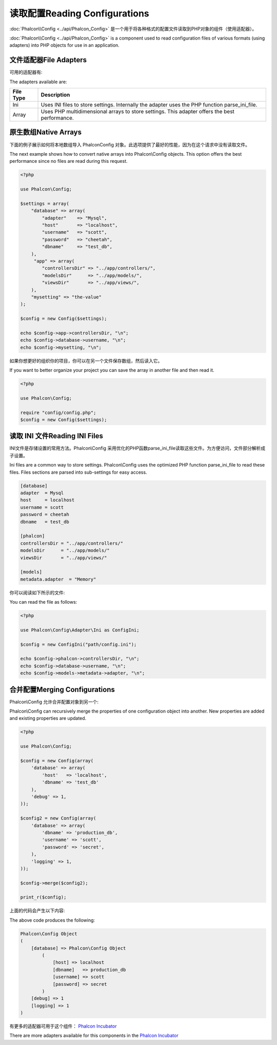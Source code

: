 读取配置Reading Configurations
=====================================
:doc:`Phalcon\\Config <../api/Phalcon_Config>` 是一个用于将各种格式的配置文件读取到PHP对象的组件（使用适配器）。

:doc:`Phalcon\\Config <../api/Phalcon_Config>` is a component used to read configuration files of various formats (using adapters) into
PHP objects for use in an application.

文件适配器File Adapters
-------------------------
可用的适配器有:

The adapters available are:

+-----------+---------------------------------------------------------------------------------------------------+
| File Type | Description                                                                                       |
+===========+===================================================================================================+
| Ini       | Uses INI files to store settings. Internally the adapter uses the PHP function parse_ini_file.    |
+-----------+---------------------------------------------------------------------------------------------------+
| Array     | Uses PHP multidimensional arrays to store settings. This adapter offers the best performance.     |
+-----------+---------------------------------------------------------------------------------------------------+

原生数组Native Arrays
-------------------------
下面的例子展示如何将本地数组导入 Phalcon\Config 对象。此选项提供了最好的性能，因为在这个请求中没有读取文件。

The next example shows how to convert native arrays into Phalcon\\Config objects. This option offers the best performance since no files are
read during this request.

.. code-block:: php

    <?php

    use Phalcon\Config;

    $settings = array(
        "database" => array(
            "adapter"    => "Mysql",
            "host"       => "localhost",
            "username"   => "scott",
            "password"   => "cheetah",
            "dbname"     => "test_db",
        ),
         "app" => array(
            "controllersDir" => "../app/controllers/",
            "modelsDir"      => "../app/models/",
            "viewsDir"       => "../app/views/",
        ),
        "mysetting" => "the-value"
    );

    $config = new Config($settings);

    echo $config->app->controllersDir, "\n";
    echo $config->database->username, "\n";
    echo $config->mysetting, "\n";

如果你想更好的组织你的项目，你可以在另一个文件保存数组，然后读入它。	
	
If you want to better organize your project you can save the array in another file and then read it.

.. code-block:: php

    <?php

    use Phalcon\Config;

    require "config/config.php";
    $config = new Config($settings);

读取 INI 文件Reading INI Files
---------------------------------
INI文件是存储设置的常用方法。Phalcon\\Config 采用优化的PHP函数parse_ini_file读取这些文件。为方便访问，文件部分解析成子设置。

Ini files are a common way to store settings. Phalcon\\Config uses the optimized PHP function parse_ini_file to read these files. Files sections are parsed into sub-settings for easy access.

.. code-block:: ini

    [database]
    adapter  = Mysql
    host     = localhost
    username = scott
    password = cheetah
    dbname   = test_db

    [phalcon]
    controllersDir = "../app/controllers/"
    modelsDir      = "../app/models/"
    viewsDir       = "../app/views/"

    [models]
    metadata.adapter  = "Memory"

你可以阅读如下所示的文件:	
	
You can read the file as follows:

.. code-block:: php

    <?php

    use Phalcon\Config\Adapter\Ini as ConfigIni;

    $config = new ConfigIni("path/config.ini");

    echo $config->phalcon->controllersDir, "\n";
    echo $config->database->username, "\n";
    echo $config->models->metadata->adapter, "\n";

合并配置Merging Configurations
----------------------------------
Phalcon\\Config 允许合并配置对象到另一个:

Phalcon\\Config can recursively merge the properties of one configuration object into another.
New properties are added and existing properties are updated.

.. code-block:: php

    <?php

    use Phalcon\Config;

    $config = new Config(array(
        'database' => array(
            'host'   => 'localhost',
            'dbname' => 'test_db'
        ),
        'debug' => 1,
    ));

    $config2 = new Config(array(
        'database' => array(
            'dbname' => 'production_db',
            'username' => 'scott',
            'password' => 'secret',
        ),
        'logging' => 1,
    ));

    $config->merge($config2);

    print_r($config);

上面的代码会产生以下内容:	
	
The above code produces the following:

.. code-block:: html

    Phalcon\Config Object
    (
        [database] => Phalcon\Config Object
            (
                [host] => localhost
                [dbname]   => production_db
                [username] => scott
                [password] => secret
            )
        [debug] => 1
        [logging] => 1
    )

有更多的适配器可用于这个组件： `Phalcon Incubator <https://github.com/phalcon/incubator>`_
	
There are more adapters available for this components in the `Phalcon Incubator <https://github.com/phalcon/incubator>`_
